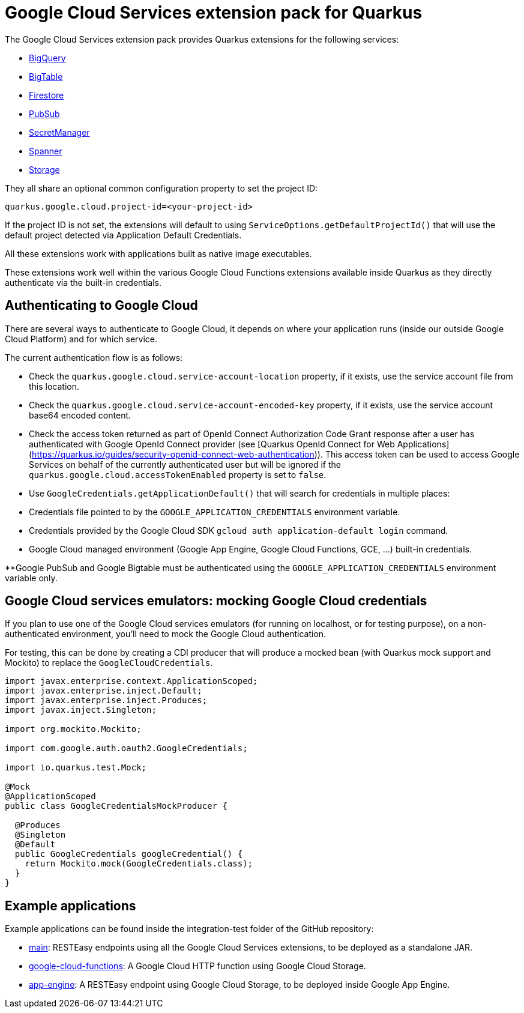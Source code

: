 = Google Cloud Services extension pack for Quarkus

The Google Cloud Services extension pack provides Quarkus extensions for the following services:

- xref:bigquery.adoc[BigQuery]
- xref:bigtable.adoc[BigTable]
- xref:firestore.adoc[Firestore]
- xref:pubsub.adoc[PubSub]
- xref:secretmanager.adoc[SecretManager]
- xref:spanner.adoc[Spanner]
- xref:storage.adoc[Storage]

They all share an optional common configuration property to set the project ID:
[source, properties]
----
quarkus.google.cloud.project-id=<your-project-id>
----

If the project ID is not set, the extensions will default to using `ServiceOptions.getDefaultProjectId()`
that will use the default project detected via Application Default Credentials.

All these extensions work with applications built as native image executables.

These extensions work well within the various Google Cloud Functions extensions available inside Quarkus as they directly authenticate via the built-in credentials.

[[authenticating]]
== Authenticating to Google Cloud

There are several ways to authenticate to Google Cloud,
it depends on where your application runs (inside our outside Google Cloud Platform) and for which service.

The current authentication flow is as follows:

- Check the `quarkus.google.cloud.service-account-location` property, if it exists, use the service account file from this location.
- Check the `quarkus.google.cloud.service-account-encoded-key` property, if it exists, use the service account base64 encoded content.
- Check the access token returned as part of OpenId Connect Authorization Code Grant response after a user has authenticated with
Google OpenId Connect provider (see [Quarkus OpenId Connect for Web Applications](https://quarkus.io/guides/security-openid-connect-web-authentication)).
This access token can be used to access Google Services on behalf of the currently authenticated user
but will be ignored if the `quarkus.google.cloud.accessTokenEnabled` property is set to `false`.
- Use `GoogleCredentials.getApplicationDefault()` that will search for credentials in multiple places:
- Credentials file pointed to by the `GOOGLE_APPLICATION_CREDENTIALS` environment variable.
- Credentials provided by the Google Cloud SDK `gcloud auth application-default login` command.
- Google Cloud managed environment (Google App Engine, Google Cloud Functions, GCE, ...) built-in credentials.

**Google PubSub and Google Bigtable must be authenticated using the `GOOGLE_APPLICATION_CREDENTIALS` environment variable only.

[[emulators]]
== Google Cloud services emulators: mocking Google Cloud credentials

If you plan to use one of the Google Cloud services emulators (for running on localhost, or for testing purpose), on a non-authenticated environment,
you'll need to mock the Google Cloud authentication.

For testing, this can be done by creating a CDI producer that will produce a mocked bean (with Quarkus mock support and Mockito) to replace the `GoogleCloudCredentials`.

[source, java]
----
import javax.enterprise.context.ApplicationScoped;
import javax.enterprise.inject.Default;
import javax.enterprise.inject.Produces;
import javax.inject.Singleton;

import org.mockito.Mockito;

import com.google.auth.oauth2.GoogleCredentials;

import io.quarkus.test.Mock;

@Mock
@ApplicationScoped
public class GoogleCredentialsMockProducer {

  @Produces
  @Singleton
  @Default
  public GoogleCredentials googleCredential() {
    return Mockito.mock(GoogleCredentials.class);
  }
}
----

[examples]
== Example applications

Example applications can be found inside the integration-test folder of the GitHub repository:

- https://github.com/quarkiverse/quarkus-google-cloud-services/integration-tests/main[main]: RESTEasy endpoints using all the Google Cloud Services extensions, to be deployed as a standalone JAR.
- https://github.com/quarkiverse/quarkus-google-cloud-services/integration-tests/google-cloud-functions[google-cloud-functions]: A Google Cloud HTTP function using Google Cloud Storage.
- https://github.com/quarkiverse/quarkus-google-cloud-services/integration-tests/app-engine[app-engine]: A RESTEasy endpoint using Google Cloud Storage, to be deployed inside Google App Engine.